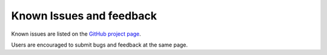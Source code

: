 Known Issues and feedback
============================

Known issues are listed on the `GitHub project page <https://github.com/OasisLMF/OpenDataTransform/issues>`_.

Users are encouraged to submit bugs and feedback at the same page.


